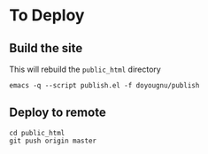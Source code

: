 * To Deploy
** Build the site
   This will rebuild the =public_html= directory
   #+begin_src
   emacs -q --script publish.el -f doyougnu/publish
   #+end_src

** Deploy to remote
   #+begin_src
   cd public_html
   git push origin master
   #+end_src
